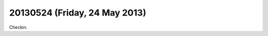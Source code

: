 ==============================
20130524 (Friday, 24 May 2013)
==============================

Checkin.

